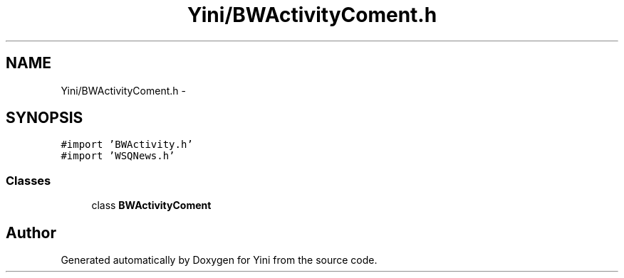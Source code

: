 .TH "Yini/BWActivityComent.h" 3 "Thu Aug 9 2012" "Version 1.0" "Yini" \" -*- nroff -*-
.ad l
.nh
.SH NAME
Yini/BWActivityComent.h \- 
.SH SYNOPSIS
.br
.PP
\fC#import 'BWActivity\&.h'\fP
.br
\fC#import 'WSQNews\&.h'\fP
.br

.SS "Classes"

.in +1c
.ti -1c
.RI "class \fBBWActivityComent\fP"
.br
.in -1c
.SH "Author"
.PP 
Generated automatically by Doxygen for Yini from the source code\&.
